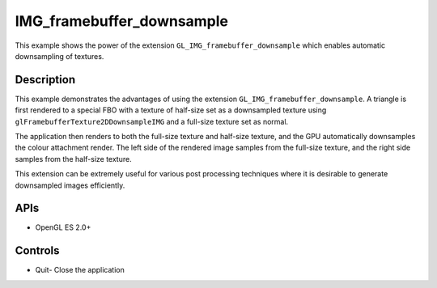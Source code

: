 ==========================
IMG_framebuffer_downsample
==========================

.. figure:: ./IMGFramebufferDownsample.png

This example shows the power of the extension ``GL_IMG_framebuffer_downsample`` which enables automatic downsampling of textures.

Description
-----------
This example demonstrates the advantages of using the extension ``GL_IMG_framebuffer_downsample``. A triangle is first rendered to a special FBO with a texture of half-size set as a downsampled texture using ``glFramebufferTexture2DDownsampleIMG`` and a full-size texture set as normal. 

The application then renders to both the full-size texture and half-size texture, and the GPU automatically downsamples the colour attachment render. The left side of the rendered image samples from the full-size texture, and the right side samples from the half-size texture. 

This extension can be extremely useful for various post processing techniques where it is desirable to generate downsampled images efficiently.

APIs
----
* OpenGL ES 2.0+

Controls
--------
- Quit- Close the application
